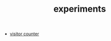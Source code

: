 #+TITLE: experiments

# - [[file:mc-sampler/index.org][monte carlo sampler]]
- [[file:../../misc/visitor_counter/index.html][visitor counter]]
